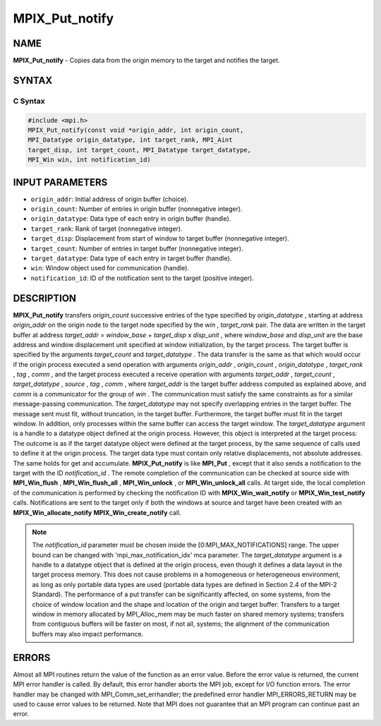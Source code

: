 
..  Copyright (c) 2019-2024 BULL S.A.S. All rights reserved.
..  Copyright 2013-2014 Los Alamos National Security, LLC. All rights reserved.
..  Copyright 2010 Cisco Systems, Inc.  All rights reserved.
..  Copyright 2006-2008 Sun Microsystems, Inc.
..  Copyright (c) 1996 Thinking Machines Corporation

.. _mpix_put_notify:


MPIX_Put_notify
===============


.. include_body


NAME
----

**MPIX_Put_notify**  - Copies data from the origin memory to the target and
notifies the target.

SYNTAX
------


C Syntax
^^^^^^^^


.. code-block:: c

    #include <mpi.h>
    MPIX_Put_notify(const void *origin_addr, int origin_count,
    MPI_Datatype origin_datatype, int target_rank, MPI_Aint
    target_disp, int target_count, MPI_Datatype target_datatype,
    MPI_Win win, int notification_id)

INPUT PARAMETERS
----------------

* ``origin_addr``: Initial address of origin buffer (choice).
* ``origin_count``: Number of entries in origin buffer (nonnegative integer).
* ``origin_datatype``: Data type of each entry in origin buffer (handle).
* ``target_rank``: Rank of target (nonnegative integer).
* ``target_disp``: Displacement from start of window to target buffer (nonnegative integer).
* ``target_count``: Number of entries in target buffer (nonnegative integer).
* ``target_datatype``: Data type of each entry in target buffer (handle).
* ``win``: Window object used for communication (handle).
* ``notification_id``: ID of the notification sent to the target (positive integer).

DESCRIPTION
-----------

**MPIX_Put_notify**  transfers *origin_count*  successive entries of the
type specified by *origin_datatype* , starting at address *origin_addr* 
on the origin node to the target node specified by the *win* ,
*target_rank*  pair. The data are written in the target buffer at address
*target_addr*  = *window_base*  + *target_disp*  x *disp_unit* ,
where *window_base*  and *disp_unit*  are the base address and window
displacement unit specified at window initialization, by the target process.
The target buffer is specified by the arguments *target_count*  and
*target_datatype* .
The data transfer is the same as that which would occur if the origin process
executed a send operation with arguments *origin_addr* , *origin_count* ,
*origin_datatype* , *target_rank* , *tag* , *comm* , and the target
process executed a receive operation with arguments *target_addr* ,
*target_count* , *target_datatype* , *source* , *tag* , *comm* ,
where *target_addr*  is the target buffer address computed as explained
above, and *comm*  is a communicator for the group of *win* .
The communication must satisfy the same constraints as for a similar
message-passing communication. The *target_datatype*  may not specify
overlapping entries in the target buffer. The message sent must fit, without
truncation, in the target buffer. Furthermore, the target buffer must fit in
the target window. In addition, only processes within the same buffer can
access the target window.
The *target_datatype*  argument is a handle to a datatype object defined at
the origin process. However, this object is interpreted at the target process:
The outcome is as if the target datatype object were defined at the target
process, by the same sequence of calls used to define it at the origin process.
The target data type must contain only relative displacements, not absolute
addresses. The same holds for get and accumulate.
**MPIX_Put_notify**  is like **MPI_Put** , except that it also sends a
notification to the target with the ID *notification_id* . The remote
completion of the communication can be checked at source side with
**MPI_Win_flush** , **MPI_Win_flush_all** , **MPI_Win_unlock** , or
**MPI_Win_unlock_all**  calls. At target side, the local completion of the
communication is performed by checking the notification ID with
**MPIX_Win_wait_notify**  or **MPIX_Win_test_notify**  calls. Notifications
are sent to the target only if both the windows at source and target have been
created with an **MPIX_Win_allocate_notify**  **MPIX_Win_create_notify**  call.

.. note::
    The *notification_id*  parameter must be chosen inside the
    [0:MPI_MAX_NOTIFICATIONS] range. The upper bound can be changed with 'mpi_max_notification_idx' mca parameter.
    The *target_datatype*  argument is a handle to a datatype object that is
    defined at the origin process, even though it defines a data layout in the
    target process memory. This does not cause problems in a homogeneous or
    heterogeneous environment, as long as only portable data types are used
    (portable data types are defined in Section 2.4 of the MPI-2 Standard).
    The performance of a put transfer can be significantly affected, on some
    systems, from the choice of window location and the shape and location of the
    origin and target buffer: Transfers to a target window in memory allocated by
    MPI_Alloc_mem may be much faster on shared memory systems; transfers from
    contiguous buffers will be faster on most, if not all, systems; the alignment
    of the communication buffers may also impact performance.

ERRORS
------

Almost all MPI routines return the value of the function as an
error value.
Before the error value is returned, the current MPI error handler is called. By
default, this error handler aborts the MPI job, except for I/O function errors.
The error handler may be changed with MPI_Comm_set_errhandler; the predefined
error handler MPI_ERRORS_RETURN may be used to cause error values to be
returned. Note that MPI does not guarantee that an MPI program can continue
past an error.

.. seealso::
   * :ref:`mpix_get_notify`
   * :ref:`mpix_win_allocate_notify`
   * :ref:`mpix_win_create_notify`
   * :ref:`mpix_win_test_notify`
   * :ref:`mpix_win_wait_notify`
   * :ref:`mpi_put`
   * :ref:`mpi_get`
   * :ref:`mpi_win_flush`
   * :ref:`mpi_win_flush_all`
   * :ref:`mpi_win_unlock`
   * :ref:`mpi_win_unlock_all`
